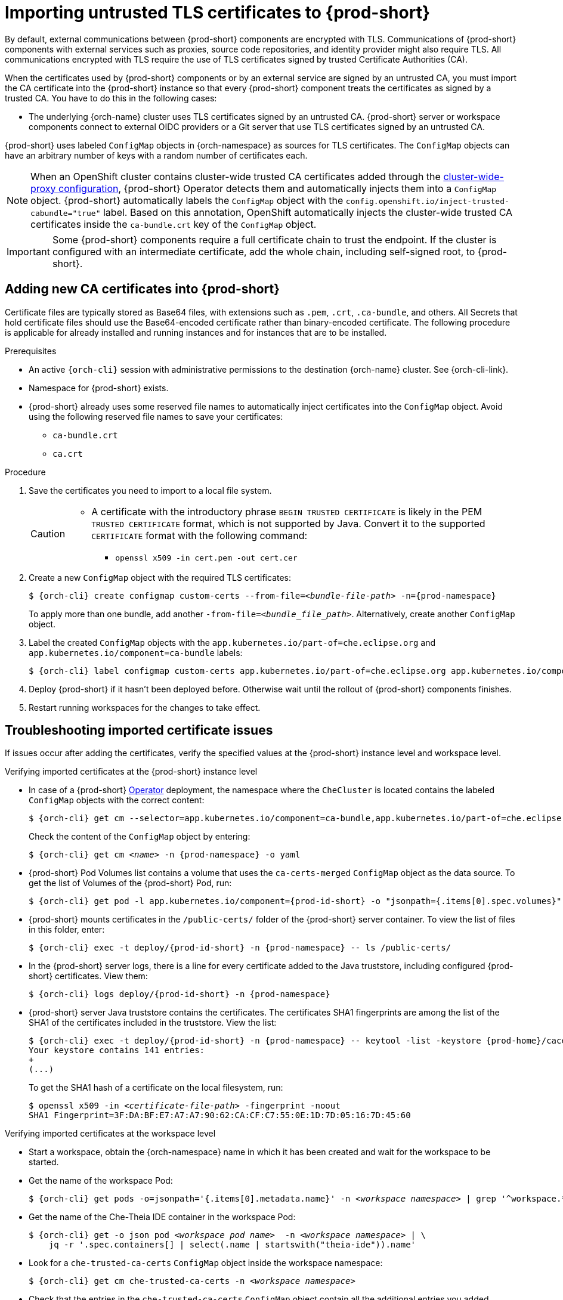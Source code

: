 :_content-type: CONCEPT
:navtitle: Importing untrusted TLS certificates to {prod-short}
:description: Importing untrusted TLS certificates to {prod-short}
:keywords: administration guide, tls, certificate
:page-aliases: installation-guide:importing-untrusted-tls-certificates, installation-guide:importing-untrusted-tls-certificates-old

[id="importing-untrusted-tls-certificates_{context}"]
= Importing untrusted TLS certificates to {prod-short}

By default, external communications between {prod-short} components are encrypted with TLS. Communications of {prod-short} components with external services such as proxies, source code repositories, and identity provider might also require TLS. All communications encrypted with TLS require the use of TLS certificates signed by trusted Certificate Authorities (CA).

When the certificates used by {prod-short} components or by an external service are signed by an untrusted CA, you must import the CA certificate into the {prod-short} instance so that every {prod-short} component treats the certificates as signed by a trusted CA. You have to do this in the following cases:

* The underlying {orch-name} cluster uses TLS certificates signed by an untrusted CA.
{prod-short} server or workspace components connect to external OIDC providers or a Git server that use TLS certificates signed by an untrusted CA.

{prod-short} uses labeled `ConfigMap` objects in {orch-namespace} as sources for TLS certificates. The `ConfigMap` objects can have an arbitrary number of keys with a random number of certificates each.

[NOTE]
====
When an OpenShift cluster contains cluster-wide trusted CA certificates added through the link:https://docs.openshift.com/container-platform/4.10/networking/configuring-a-custom-pki.html#nw-proxy-configure-object_configuring-a-custom-pki[cluster-wide-proxy configuration], {prod-short} Operator detects them and automatically injects them into a `ConfigMap` object. {prod-short} automatically labels the `ConfigMap` object with the `config.openshift.io/inject-trusted-cabundle="true"` label. Based on this annotation, OpenShift automatically injects the cluster-wide trusted CA certificates inside the `ca-bundle.crt` key of the `ConfigMap` object.
====

[IMPORTANT]
====
Some {prod-short} components require a full certificate chain to trust the endpoint.
If the cluster is configured with an intermediate certificate, add the whole chain, including self-signed root, to {prod-short}.
====

== Adding new CA certificates into {prod-short}

Certificate files are typically stored as Base64 files, with extensions such as `.pem`, `.crt`, `.ca-bundle`, and others. All Secrets that hold certificate files should use the Base64-encoded certificate rather than binary-encoded certificate. The following procedure is applicable for already installed and running instances and for instances that are to be installed.

.Prerequisites

* An active `{orch-cli}` session with administrative permissions to the destination {orch-name} cluster. See {orch-cli-link}.
* Namespace for {prod-short} exists.
* {prod-short} already uses some reserved file names to automatically inject certificates into the `ConfigMap` object. Avoid using the following reserved file names to save your certificates:
  ** `ca-bundle.crt`
  ** `ca.crt`

.Procedure

. Save the certificates you need to import to a local file system.
+
[CAUTION]
====
* A certificate with the introductory phrase `BEGIN TRUSTED CERTIFICATE` is likely in the PEM `TRUSTED CERTIFICATE` format, which is not supported by Java. Convert it to the supported `CERTIFICATE` format with the following command:
** `openssl x509 -in cert.pem -out cert.cer`
====

. Create a new `ConfigMap` object with the required TLS certificates:
+
[subs="+attributes,+quotes"]
----
$ {orch-cli} create configmap custom-certs --from-file=__<bundle-file-path>__ -n={prod-namespace}
----
+
To apply more than one bundle, add another `-from-file=_<bundle_file_path>_`. Alternatively, create another `ConfigMap` object.

. Label the created `ConfigMap` objects with the `app.kubernetes.io/part-of=che.eclipse.org` and `app.kubernetes.io/component=ca-bundle` labels:
+
[subs="+attributes,+quotes"]
----
$ {orch-cli} label configmap custom-certs app.kubernetes.io/part-of=che.eclipse.org app.kubernetes.io/component=ca-bundle -n {prod-namespace}
----

. Deploy {prod-short} if it hasn't been deployed before. Otherwise wait until the rollout of {prod-short} components finishes. 
. Restart running workspaces for the changes to take effect.

== Troubleshooting imported certificate issues

If issues occur after adding the certificates, verify the specified values at the {prod-short} instance level and workspace level.


.Verifying imported certificates at the {prod-short} instance level

* In case of a {prod-short} link:https://docs.openshift.com/container-platform/latest/operators/understanding/olm-what-operators-are.html[Operator] deployment, the namespace where the `CheCluster` is located contains the labeled `ConfigMap` objects with the correct content:
+
[subs="+attributes,+quotes",options="nowrap",role=white-space-pre]
----
$ {orch-cli} get cm --selector=app.kubernetes.io/component=ca-bundle,app.kubernetes.io/part-of=che.eclipse.org -n {prod-namespace}
----
+
Check the content of the `ConfigMap` object by entering:
+
[subs="+attributes,+quotes",options="nowrap",role=white-space-pre]
----
$ {orch-cli} get cm __<name>__ -n {prod-namespace} -o yaml
----

* {prod-short} Pod Volumes list contains a volume that uses the `ca-certs-merged` `ConfigMap` object as the data source.
To get the list of Volumes of the {prod-short} Pod, run:
+
[subs="+attributes,+quotes",options="nowrap",role=white-space-pre]
----
$ {orch-cli} get pod -l app.kubernetes.io/component={prod-id-short} -o "jsonpath={.items[0].spec.volumes}" -n {prod-namespace}
----
+
* {prod-short} mounts certificates in the `/public-certs/` folder of the {prod-short} server container. To view the list of files in this folder, enter:
+
[subs="+attributes,+quotes",options="nowrap",role=white-space-pre]
----
$ {orch-cli} exec -t deploy/{prod-id-short} -n {prod-namespace} -- ls /public-certs/
----
+
* In the {prod-short} server logs, there is a line for every certificate added to the Java truststore, including configured {prod-short} certificates. View them:
+
[subs="+attributes,+quotes",options="nowrap",role=white-space-pre]
----
$ {orch-cli} logs deploy/{prod-id-short} -n {prod-namespace}
----
+
* {prod-short} server Java truststore contains the certificates. The certificates SHA1 fingerprints are among the list of the SHA1 of the certificates included in the truststore. View the list:
+
[subs="+attributes,+quotes",options="nowrap",role=white-space-pre]
----
$ {orch-cli} exec -t deploy/{prod-id-short} -n {prod-namespace} -- keytool -list -keystore {prod-home}/cacerts
Your keystore contains 141 entries:
+
(...)
----
+
To get the SHA1 hash of a certificate on the local filesystem, run:
+
[subs="+attributes,+quotes",options="nowrap",role=white-space-pre]
----
$ openssl x509 -in __<certificate-file-path>__ -fingerprint -noout
SHA1 Fingerprint=3F:DA:BF:E7:A7:A7:90:62:CA:CF:C7:55:0E:1D:7D:05:16:7D:45:60
----

.Verifying imported certificates at the workspace level

* Start a workspace, obtain the {orch-namespace} name in which it has been created and wait for the workspace to be started.

* Get the name of the workspace Pod:
+
[subs="+attributes,+quotes",options="nowrap",role=white-space-pre]
----
$ {orch-cli} get pods -o=jsonpath='{.items[0].metadata.name}' -n __<workspace namespace>__ | grep '^workspace.*'
----

* Get the name of the Che-Theia IDE container in the workspace Pod:
+
[subs="+attributes,+quotes",options="nowrap",role=white-space-pre]
----
$ {orch-cli} get -o json pod __<workspace pod name>__  -n __<workspace namespace>__ | \
    jq -r '.spec.containers[] | select(.name | startswith("theia-ide")).name'
----

* Look for a `che-trusted-ca-certs` `ConfigMap` object inside the workspace namespace:
+
[subs="+attributes,+quotes",options="nowrap",role=white-space-pre]
----
$ {orch-cli} get cm che-trusted-ca-certs -n __<workspace namespace>__
----

* Check that the entries in the `che-trusted-ca-certs` `ConfigMap` object contain all the additional entries you added before. In addition, it can contain `ca-bundle.crt` reserved entry. View the entries:
+
[subs="+attributes,+quotes",options="nowrap",role=white-space-pre]
----
$ {orch-cli} get cm che-trusted-ca-certs -n __<workspace namespace>__ -o json | jq -r '.data | keys[]'
ca-bundle.crt
source-config-map-name.data-key.crt
----

* Confirm that the `che-trusted-ca-certs` `ConfigMap` object is added as a volume in the workspace Pod:
+
[subs="+attributes,+quotes",options="nowrap",role=white-space-pre]
----
$ {orch-cli} get -o json pod __<workspace pod name>__ -n __<workspace namespace>__ | \
    jq '.spec.volumes[] | select(.configMap.name == "che-trusted-ca-certs")'
{
  "configMap": {
    "defaultMode": 420,
    "name": "ca-certs"
  },
  "name": "che-self-signed-certs"
}
----

* Confirm that the volume is mounted into containers, especially in the Che-Theia IDE container:
+
[subs="+attributes,+quotes",options="nowrap",role=white-space-pre]
----
$ {orch-cli} get -o json pod __<workspace pod name>__ -n __<workspace namespace>__ | \
   jq '.spec.containers[] | select(.name == "__<theia ide container name>__").volumeMounts[] | select(.name == "che-trusted-ca-certs")'
{
  "mountPath": "/public-certs",
  "name": "che-trusted-ca-certs",
  "readOnly": true
}
----

* Inspect the `/public-certs` folder in the Che-Theia IDE container and check if its contents match the list of entries from the `custom-certs` `ConfigMap` object:
+
[subs="+attributes,+quotes",options="nowrap",role=white-space-pre]
----
$ {orch-cli} exec __<workspace pod name>__ -c __<theia ide container name>__ -n __<workspace namespace>__ -- ls /public-certs
ca-bundle.crt
source-config-map-name.data-key.crt
----

.Additional resources

* xref:deploying-che-with-support-for-git-repositories-with-self-signed-certificates.adoc[].